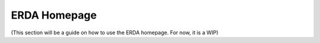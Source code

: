 .. _erda-homepage-start:

=============
ERDA Homepage
=============

(This section will be a guide on how to use the ERDA homepage. For now, it is a WIP)
